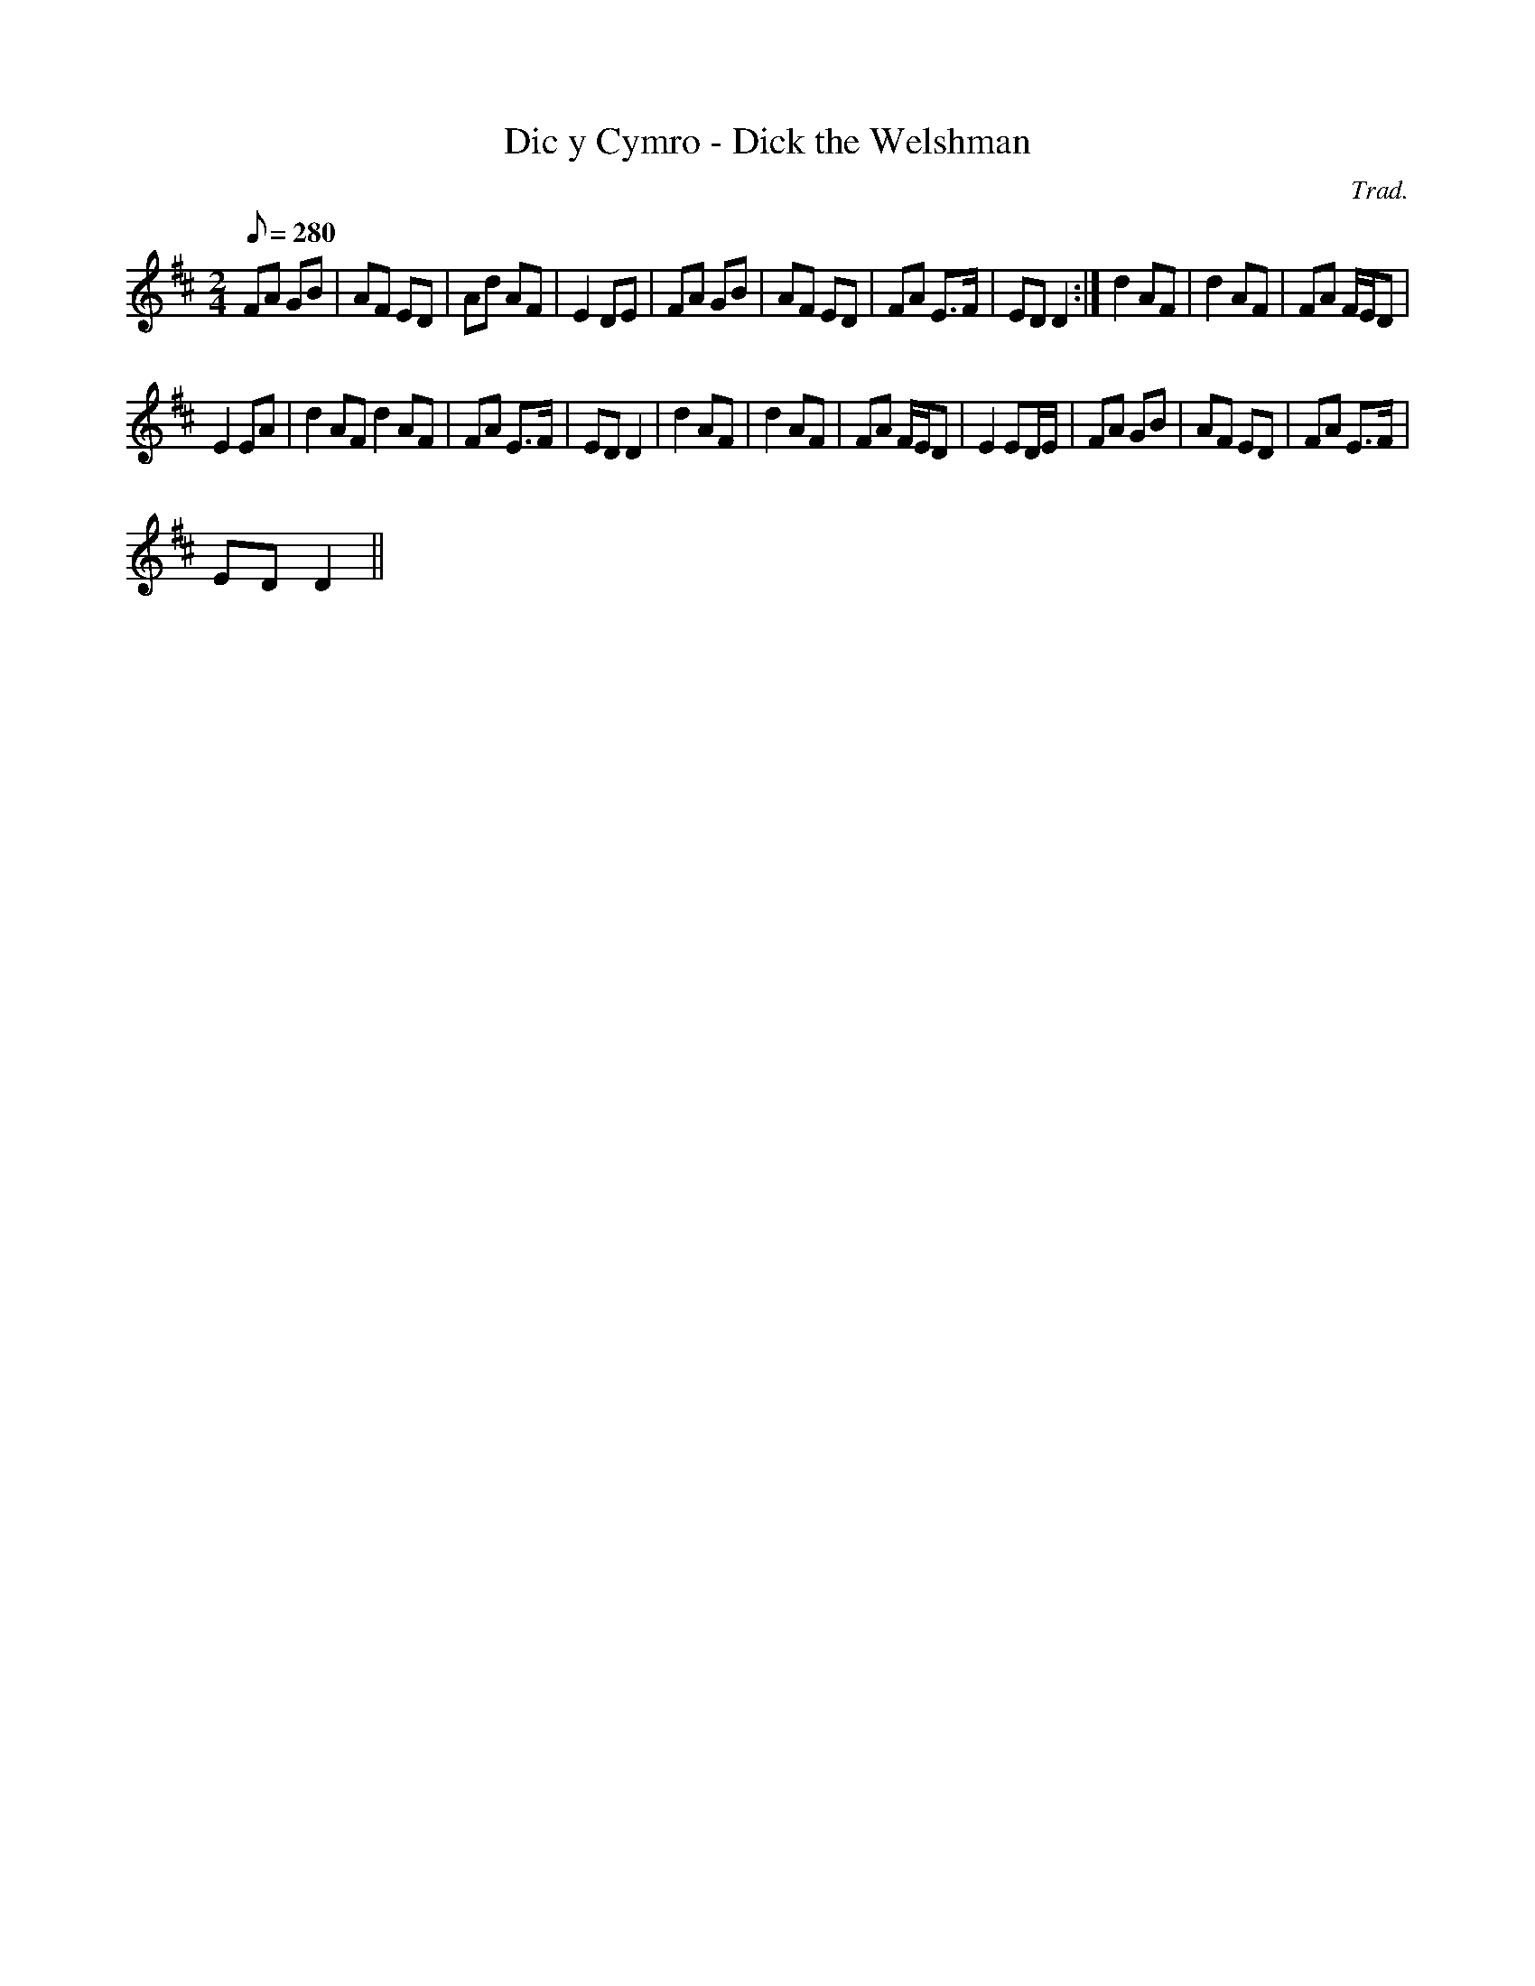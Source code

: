 X:1
T:Dic y Cymro - Dick the Welshman
C:Trad.
L:1/8
Q:1/8=280
M:2/4
I:linebreak $
K:D
V:1 treble 
V:1
 FA GB | AF ED | Ad AF | E2 DE | FA GB | AF ED | FA E>F | ED D2 :| d2 AF | d2 AF | FA F/E/D |$ %11
 E2 EA | d2 AF d2 AF | FA E>F | ED D2 | d2 AF | d2 AF | FA F/E/D | E2 ED/E/ | FA GB | AF ED | %21
 FA E>F |$ ED D2 || %23
